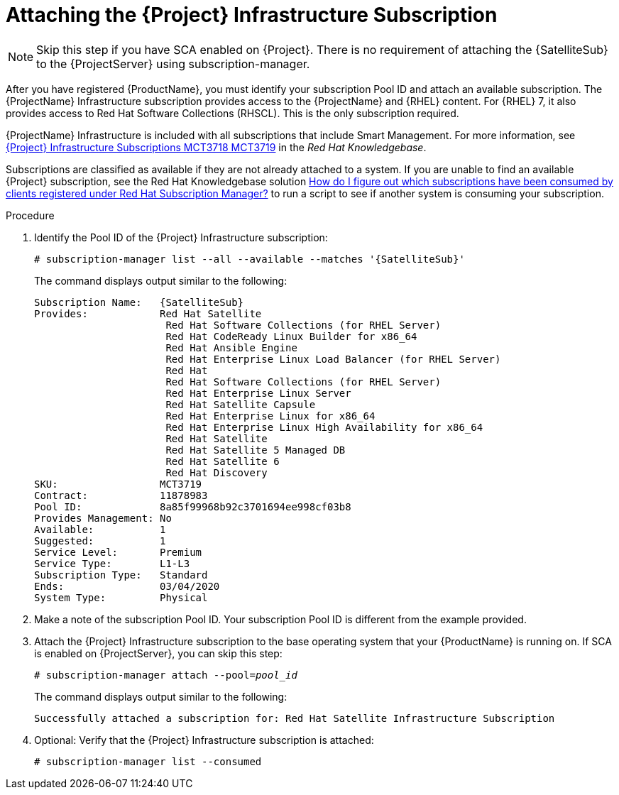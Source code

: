 [id="attaching-infrastructure-subscription_{context}"]
= Attaching the {Project} Infrastructure Subscription

[NOTE]
====
Skip this step if you have SCA enabled on {Project}.
There is no requirement of attaching the {SatelliteSub} to the {ProjectServer} using subscription-manager.
====

After you have registered {ProductName}, you must identify your subscription Pool ID and attach an available subscription.
The {ProjectName} Infrastructure subscription provides access to the {ProjectName} and {RHEL} content.
For {RHEL} 7, it also provides access to Red{nbsp}Hat Software Collections (RHSCL).
This is the only subscription required.

{ProjectName} Infrastructure is included with all subscriptions that include Smart Management.
For more information, see https://access.redhat.com/solutions/3382781[{Project} Infrastructure Subscriptions MCT3718 MCT3719] in the _Red{nbsp}Hat Knowledgebase_.

Subscriptions are classified as available if they are not already attached to a system.
If you are unable to find an available {Project} subscription, see the Red{nbsp}Hat Knowledgebase solution https://access.redhat.com/solutions/2058823[How do I figure out which subscriptions have been consumed by clients registered under Red Hat Subscription Manager?] to run a script to see if another system is consuming your subscription.

.Procedure

. Identify the Pool ID of the {Project} Infrastructure subscription:
+
[options="nowrap" subs="+quotes,attributes"]
----
# subscription-manager list --all --available --matches '{SatelliteSub}'
----
+
The command displays output similar to the following:
+
[options="nowrap" subs="+quotes,attributes"]
----
Subscription Name:   {SatelliteSub}
Provides:            Red Hat Satellite
                      Red Hat Software Collections (for RHEL Server)
                      Red Hat CodeReady Linux Builder for x86_64
                      Red Hat Ansible Engine
                      Red Hat Enterprise Linux Load Balancer (for RHEL Server)
                      Red Hat
                      Red Hat Software Collections (for RHEL Server)
                      Red Hat Enterprise Linux Server
                      Red Hat Satellite Capsule
                      Red Hat Enterprise Linux for x86_64
                      Red Hat Enterprise Linux High Availability for x86_64
                      Red Hat Satellite
                      Red Hat Satellite 5 Managed DB
                      Red Hat Satellite 6
                      Red Hat Discovery
SKU:                 MCT3719
Contract:            11878983
Pool ID:             8a85f99968b92c3701694ee998cf03b8
Provides Management: No
Available:           1
Suggested:           1
Service Level:       Premium
Service Type:        L1-L3
Subscription Type:   Standard
Ends:                03/04/2020
System Type:         Physical
----

. Make a note of the subscription Pool ID.
Your subscription Pool ID is different from the example provided.

. Attach the {Project} Infrastructure subscription to the base operating system that your {ProductName} is running on.
If SCA is enabled on {ProjectServer}, you can skip this step:
+
[options="nowrap" subs="+quotes"]
----
# subscription-manager attach --pool=_pool_id_
----
+
The command displays output similar to the following:
+
[options="nowrap"]
----
Successfully attached a subscription for: Red Hat Satellite Infrastructure Subscription
----

. Optional: Verify that the {Project} Infrastructure subscription is attached:
+
[options="nowrap"]
----
# subscription-manager list --consumed
----
